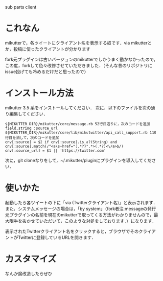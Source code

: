 sub parts client

* これなん
mikutterで，各ツイートにクライアント名を表示する奴です．via mikutterとか，投稿に使ったクライアントが分かります

fork元プラグインは古いバージョンのmikutterでしかうまく動かなかったので，この度，forkして色々改修させていただきました．（そんな昔のリポジトリにissue投げても冷めるだけだと思ったので）

* インストール方法
mikutter 3.5 系をインストールしてください．
次に，以下のファイルを次の通り編集してください．

#+BEGIN_SRC
${MIKUTTER_DIR}/mikutter/core/message.rb 52行目辺りに，次のコードを追加
field.string :source_url
${MIKUTTER_DIR}/mikutter/core/lib/mikutwitter/api_call_support.rb 110行目を消して，次のコードを追加
cnv[:source] = $2 if cnv[:source].is_a?(String) and cnv[:source].match(/^<a\s+href="(.*?)".*>(.*?)<\/a>$/)
cnv[:source_url] = $1 || 'https://twitter.com'
#+END_SRC

次に，git cloneなりをして，~/.mikutter/pluginにプラグインを導入してください．

* 使いかた
起動したら各ツイートの下に「via (Twitterクライアント名)」と表示されます．
また，システムメッセージの場合は，「by system」（fork者注:messageの発行元プラグインの名前を現在のmikutterで取ってくる方法がわかりませんので，最大限手を抜かせていただいて，このような対処をしております．）になります．

表示されたTwitterクライアント名をクリックすると，ブラウザでそのクライアントがTwitterに登録しているURLを開きます．

* カスタマイズ
なんか魔改造したらぜひ
